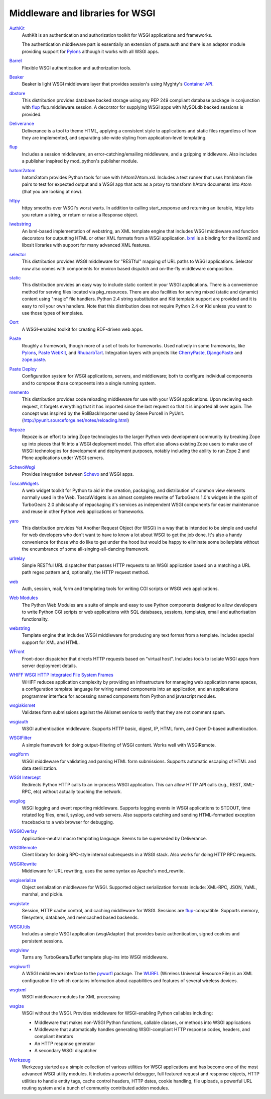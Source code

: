 Middleware and libraries for WSGI
=================================

`AuthKit <http://authkit.org>`_
    AuthKit is an authentication and authorization toolkit for WSGI
    applications and frameworks.

    The authentication middleware part is essentially an extension of
    paste.auth and there is an adaptor module providing support
    for `Pylons <http://pylonshq.com>`_ although it works with all
    WSGI apps.

`Barrel <http://lukearno.com/projects/barrel/>`_
    Flexible WSGI authentication and authorization tools.

`Beaker <http://beaker.groovie.org/>`_
    Beaker is light WSGI middleware layer that provides session's
    using Myghty's `Container API
    <http://www.myghty.org/trac/wiki/ContainerAPI>`_.

`dbstore <http://lukearno.com/projects/dbstore/>`_
    This distribution provides database backed storage using any PEP
    249 compliant database package in conjunction with `flup
    <http://www.saddi.com/software/flup/>`_ flup.middleware.session. A
    decorator for supplying WSGI apps with MySQLdb backed sessions is
    provided.

`Deliverance <http://deliverance.openplans.org/>`_
    Deliverance is a tool to theme HTML, applying a consistent style
    to applications and static files regardless of how they are
    implemented, and separating site-wide styling from
    application-level templating.


`flup <http://www.saddi.com/software/flup/>`_
    Includes a session middleware, an error-catching/emailing
    middleware, and a gzipping middleware.  Also includes a publisher
    inspired by mod_python's publisher module.

`hatom2atom <http://lukearno.com/projects/hatom2atom>`_
    hatom2atom provides Python tools for use with
    hAtom2Atom.xsl. Includes a test runner that uses html/atom file
    pairs to test for expected output and a WSGI app that acts as a
    proxy to transform hAtom documents into Atom (that you are looking
    at now).

`httpy <http://www.zetadev.com/software/httpy/>`_
    httpy smooths over WSGI's worst warts. In addition to calling
    start_response and returning an iterable, httpy lets you return a
    string, or return or raise a Response object.

`lwebstring <http://psilib.sourceforge.net/webstring.html>`_
    An lxml-based implementation of webstring, an XML template engine
    that includes WSGI middleware and function decorators for
    outputting HTML or other XML formats from a WSGI
    application. `lxml <http://codespeak.net/lxml/>`_ is a binding for
    the libxml2 and libxslt libraries with support for many advanced
    XML features.

`selector <http://lukearno.com/projects/selector/>`_
    This distribution provides WSGI middleware for "RESTful" mapping
    of URL paths to WSGI applications. Selector now also comes with
    components for environ based dispatch and on-the-fly middleware
    composition.

`static <http://lukearno.com/projects/static/>`_
    This distribution provides an easy way to include static content
    in your WSGI applications. There is a convenience method for
    serving files located via pkg_resources. There are also facilities
    for serving mixed (static and dynamic) content using "magic" file
    handlers.  Python 2.4 string substitution and Kid template support
    are provided and it is easy to roll your own handlers. Note that
    this distribution does not require Python 2.4 or Kid unless you
    want to use those types of templates.

`Oort <http://oort.to/>`_
    A WSGI-enabled toolkit for creating RDF-driven web apps.

`Paste <http://pythonpaste.org/>`_
    Roughly a framework, though more of a set of tools for frameworks.
    Used natively in some frameworks, like `Pylons
    <http://pylonshq.com/>`__, `Paste WebKit
    <http://pythonpaste.org/webkit/>`_, and `RhubarbTart
    <http://rhubarbtart.org/>`_.  Integration layers with projects
    like `CherryPaste <http://pythonpaste.org/cherrypaste/>`_,
    `DjangoPaste <http://pythonpaste.org/djangopaste/>`_ and
    `zope.paste <http://cheeseshop.python.org/pypi/zope.paste/0.1>`_.

`Paste Deploy <http://pythonpaste.org/deploy/>`_
    Configuration system for WSGI applications, servers, and
    middleware; both to configure individual components and to compose
    those components into a single running system.

`memento <http://lukearno.com/projects/memento/>`_
    This distribution provides code reloading middleware for use with
    your WSGI applications. Upon recieving each request, it forgets
    everything that it has imported since the last request so that it
    is imported all over again. The concept was inspired by the
    RollBackImporter used by Steve Purcell in PyUnit.
    (http://pyunit.sourceforge.net/notes/reloading.html)

`Repoze <http://repoze.org>`_
    Repoze is an effort to bring Zope technologies to the larger
    Python web development community by breaking Zope up into pieces
    that fit into a WSGI deployment model.  This effort also allows
    existing Zope users to make use of WSGI technologies for
    development and deployment purposes, notably including the ability
    to run Zope 2 and Plone applications under WSGI servers.

`SchevoWsgi <http://cheeseshop.python.org/pypi/SchevoWsgi/>`_
    Provides integration between `Schevo <http://schevo.org/>`_ and
    WSGI apps.

`ToscaWidgets <http://toscawidgets.org/>`_
    A web widget toolkit for Python to aid in the creation, packaging,
    and distribution of common view elements normally used in the
    Web. ToscaWidgets is an almost complete rewrite of TurboGears
    1.0's widgets in the spirit of TurboGears 2.0 philosophy of
    repackaging it's services as independent WSGI components for
    easier maintenance and reuse in other Python web applications or
    frameworks.

`yaro <http://lukearno.com/projects/yaro/>`_
    This distribution provides Yet Another Request Object (for WSGI)
    in a way that is intended to be simple and useful for web
    developers who don't want to have to know a lot about WSGI to get
    the job done. It's also a handy convenience for those who do like
    to get under the hood but would be happy to eliminate some
    boilerplate without the encumbrance of some
    all-singing-all-dancing framework.

`urlrelay <http://cheeseshop.python.org/pypi/urlrelay/>`_
    Simple RESTful URL dispatcher that passes HTTP requests to an WSGI
    application based on a matching a URL path regex pattern and,
    optionally, the HTTP request method.

`web <http://www.pythonweb.org/web/>`_
    Auth, session, mail, form and templating tools for writing CGI
    scripts or WSGI web applications.

`Web Modules <http://www.pythonweb.org/projects/webmodules>`_
    The Python Web Modules are a suite of simple and easy to use
    Python components designed to allow developers to write Python CGI
    scripts or web applications with SQL databases, sessions,
    templates, email and authorisation functionality.

`webstring <http://psilib.sourceforge.net/webstring.html>`_
    Template engine that includes WSGI middleware for producing any
    text format from a template. Includes special support for XML and
    HTML.

`WFront <http://discorporate.us/jek/projects/wfront/>`_
    Front-door dispatcher that directs HTTP requests based on "virtual
    host".  Includes tools to isolate WSGI apps from server deployment
    details.

`WHIFF WSGI HTTP Integrated File System Frames <http://whiff.sourceforge.net/>`_
    WHIFF reduces application complexity by providing an
    infrastructure for managing web application name spaces, a
    configuration template language for wiring named components into
    an application, and an applications programmer interface for
    accessing named components from Python and javascript modules.
    
`wsgiakismet <http://cheeseshop.python.org/pypi/wsgiakismet/>`_
    Validates form submissions against the Akismet service to verify
    that they are not comment spam.

`wsgiauth <http://cheeseshop.python.org/pypi/wsgiauth/>`_
    WSGI authentication middleware. Supports HTTP basic, digest, IP,
    HTML form, and OpenID-based authentication.

`WSGIFilter <http://pythonpaste.org/wsgifilter/>`_
    A simple framework for doing output-filtering of WSGI content.
    Works well with WSGIRemote.

`wsgiform <http://cheeseshop.python.org/pypi/wsgiform/>`_
    WSGI middleware for validating and parsing HTML form submissions.
    Supports automatic escaping of HTML and data sterilization.

`WSGI Intercept <http://darcs.idyll.org/~t/projects/wsgi_intercept/README.html>`_
    Redirects Python HTTP calls to an in-process WSGI application.
    This can allow HTTP API calls (e.g., REST, XML-RPC, etc) without
    actually touching the network.

`wsgilog <http://cheeseshop.python.org/pypi/wsgilog/>`_
    WSGI logging and event reporting middleware. Supports logging
    events in WSGI applications to STDOUT, time rotated log files,
    email, syslog, and web servers. Also supports catching and sending
    HTML-formatted exception tracebacks to a web browser for
    debugging.

`WSGIOverlay <http://pythonpaste.org/wsgioverlay/>`_
    Application-neutral macro templating language. Seems to be
    superseded by Deliverance.

`WSGIRemote <http://pythonpaste.org/wsgiremote/>`_
    Client library for doing RPC-style internal subrequests in a WSGI
    stack.  Also works for doing HTTP RPC requests.

`WSGIRewrite <http://www.python.org/pypi/WSGIRewrite/>`_
    Middleware for URL rewriting, uses the same syntax as Apache's
    mod_rewrite.

`wsgiserialize <http://cheeseshop.python.org/pypi/wsgiserialize/>`_
    Object serialization middleware for WSGI. Supported object
    serialization formats include: XML-RPC, JSON, YaML, marshal, and
    pickle.

`wsgistate <http://cheeseshop.python.org/pypi/wsgistate/>`_
    Session, HTTP cache control, and caching middleware for
    WSGI. Sessions are `flup
    <http://www.saddi.com/software/flup/>`_-compatible. Supports
    memory, filesystem, database, and memcached based backends.

`WSGIUtils <http://www.owlfish.com/software/wsgiutils/index.html>`_
    Includes a simple WSGI application (wsgiAdaptor) that provides
    basic authentication, signed cookies and persistent sessions.

`wsgiview <http://cheeseshop.python.org/pypi/wsgiview/>`_
    Turns any TurboGears/Buffet template plug-ins into WSGI
    middleware.

`wsgiwurfl <http://cheeseshop.python.org/pypi/wsgiwurfl/>`_
    A WSGI middleware interface to the `pywurfl
    <http://wurfl.sourceforge.net/python>`_ package. The `WURFL
    <http://wurfl.sourceforge.net>`_ (Wireless Universal Resource
    File) is an XML configuration file which contains information
    about capabilities and features of several wireless devices.

`wsgixml <http://uche.ogbuji.net/tech/4suite/wsgixml/>`_
    WSGI middleware modules for XML processing

`wsgize <http://cheeseshop.python.org/pypi/wsgize/>`_
    WSGI without the WSGI. Provides middleware for WSGI-enabling
    Python callables including:

    * Middleware that makes non-WSGI Python functions, callable
      classes, or methods into WSGI applications
    * Middleware that automatically handles generating WSGI-compliant
      HTTP response codes, headers, and compliant iterators
    * An HTTP response generator
    * A secondary WSGI dispatcher

`Werkzeug <http://werkzeug.pocoo.org/>`_
    Werkzeug started as a simple collection of various utilities for
    WSGI applications and has become one of the most advanced WSGI
    utility modules.  It includes a powerful debugger, full featured
    request and response objects, HTTP utilities to handle entity
    tags, cache control headers, HTTP dates, cookie handling, file
    uploads, a powerful URL routing system and a bunch of community
    contributed addon modules.
